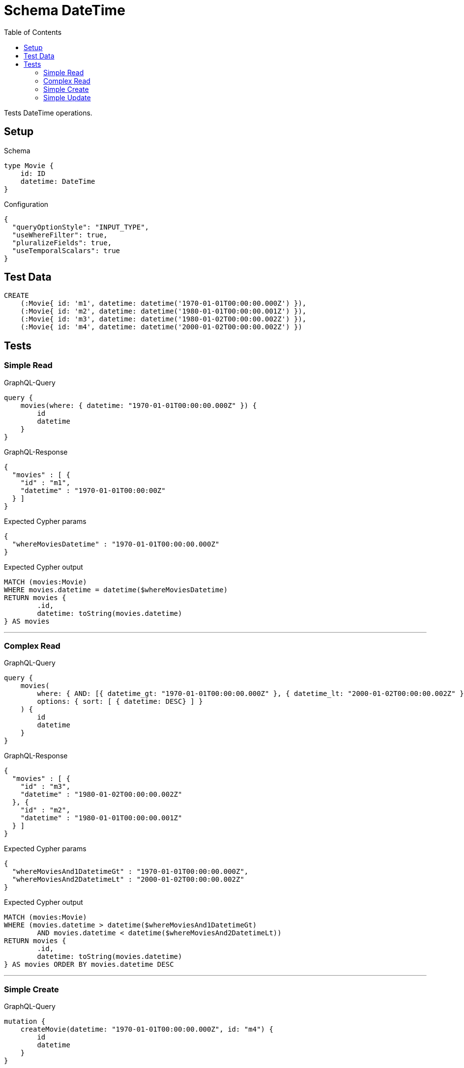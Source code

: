 :toc:

= Schema DateTime

Tests DateTime operations.

== Setup

.Schema
[source,graphql,schema=true]
----
type Movie {
    id: ID
    datetime: DateTime
}
----

.Configuration
[source,json,schema-config=true]
----
{
  "queryOptionStyle": "INPUT_TYPE",
  "useWhereFilter": true,
  "pluralizeFields": true,
  "useTemporalScalars": true
}
----

== Test Data

[source,cypher,test-data=true]
----
CREATE
    (:Movie{ id: 'm1', datetime: datetime('1970-01-01T00:00:00.000Z') }),
    (:Movie{ id: 'm2', datetime: datetime('1980-01-01T00:00:00.001Z') }),
    (:Movie{ id: 'm3', datetime: datetime('1980-01-02T00:00:00.002Z') }),
    (:Movie{ id: 'm4', datetime: datetime('2000-01-02T00:00:00.002Z') })
----

== Tests

=== Simple Read

.GraphQL-Query
[source,graphql]
----
query {
    movies(where: { datetime: "1970-01-01T00:00:00.000Z" }) {
        id
        datetime
    }
}
----

.GraphQL-Response
[source,json,response=true,ignore-order]
----
{
  "movies" : [ {
    "id" : "m1",
    "datetime" : "1970-01-01T00:00:00Z"
  } ]
}
----

.Expected Cypher params
[source,json]
----
{
  "whereMoviesDatetime" : "1970-01-01T00:00:00.000Z"
}
----

.Expected Cypher output
[source,cypher]
----
MATCH (movies:Movie)
WHERE movies.datetime = datetime($whereMoviesDatetime)
RETURN movies {
	.id,
	datetime: toString(movies.datetime)
} AS movies
----

'''

=== Complex Read

.GraphQL-Query
[source,graphql]
----
query {
    movies(
        where: { AND: [{ datetime_gt: "1970-01-01T00:00:00.000Z" }, { datetime_lt: "2000-01-02T00:00:00.002Z" }]}
        options: { sort: [ { datetime: DESC} ] }
    ) {
        id
        datetime
    }
}
----

.GraphQL-Response
[source,json,response=true,ignore-order]
----
{
  "movies" : [ {
    "id" : "m3",
    "datetime" : "1980-01-02T00:00:00.002Z"
  }, {
    "id" : "m2",
    "datetime" : "1980-01-01T00:00:00.001Z"
  } ]
}
----

.Expected Cypher params
[source,json]
----
{
  "whereMoviesAnd1DatetimeGt" : "1970-01-01T00:00:00.000Z",
  "whereMoviesAnd2DatetimeLt" : "2000-01-02T00:00:00.002Z"
}
----

.Expected Cypher output
[source,cypher]
----
MATCH (movies:Movie)
WHERE (movies.datetime > datetime($whereMoviesAnd1DatetimeGt)
	AND movies.datetime < datetime($whereMoviesAnd2DatetimeLt))
RETURN movies {
	.id,
	datetime: toString(movies.datetime)
} AS movies ORDER BY movies.datetime DESC
----

'''

=== Simple Create

.GraphQL-Query
[source,graphql]
----
mutation {
    createMovie(datetime: "1970-01-01T00:00:00.000Z", id: "m4") {
        id
        datetime
    }
}
----

.GraphQL-Response
[source,json,response=true,ignore-order]
----
{
  "createMovie" : {
    "id" : "m4",
    "datetime" : "1970-01-01T00:00:00Z"
  }
}
----

.Expected Cypher params
[source,json]
----
{
  "createMovieDatetime" : "1970-01-01T00:00:00.000Z",
  "createMovieId" : "m4"
}
----

.Expected Cypher output
[source,cypher]
----
CREATE (createMovie:Movie {
	id: $createMovieId,
	datetime: datetime($createMovieDatetime)
})
WITH createMovie
RETURN createMovie {
	.id,
	datetime: toString(createMovie.datetime)
} AS createMovie
----

'''

=== Simple Update

.GraphQL-Query
[source,graphql]
----
mutation {
    updateMovie(id: "m1", datetime: "2000-01-01T00:00:00.000Z") {
        id
        datetime
    }
}
----

.GraphQL-Response
[source,json,response=true,ignore-order]
----
{
  "updateMovie" : {
    "id" : "m1",
    "datetime" : "2000-01-01T00:00:00Z"
  }
}
----

.Expected Cypher params
[source,json]
----
{
  "updateMovieDatetime" : "2000-01-01T00:00:00.000Z",
  "updateMovieId" : "m1"
}
----

.Expected Cypher output
[source,cypher]
----
MATCH (updateMovie:Movie {
	id: $updateMovieId
})
SET updateMovie += {
	datetime: datetime($updateMovieDatetime)
}
WITH updateMovie
RETURN updateMovie {
	.id,
	datetime: toString(updateMovie.datetime)
} AS updateMovie
----

'''

